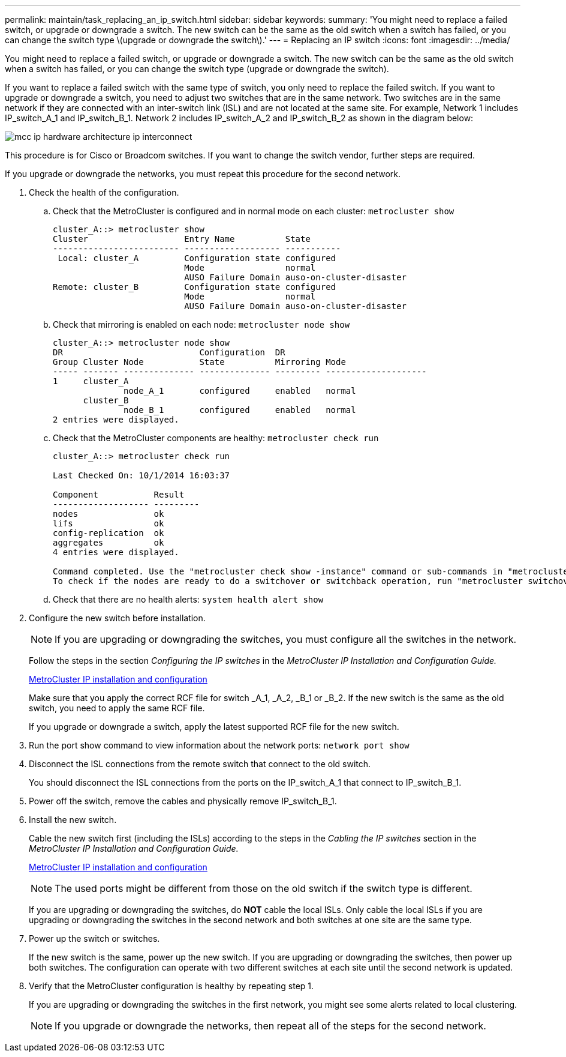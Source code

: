 ---
permalink: maintain/task_replacing_an_ip_switch.html
sidebar: sidebar
keywords: 
summary: 'You might need to replace a failed switch, or upgrade or downgrade a switch. The new switch can be the same as the old switch when a switch has failed, or you can change the switch type \(upgrade or downgrade the switch\).'
---
= Replacing an IP switch
:icons: font
:imagesdir: ../media/

[.lead]
You might need to replace a failed switch, or upgrade or downgrade a switch. The new switch can be the same as the old switch when a switch has failed, or you can change the switch type (upgrade or downgrade the switch).

If you want to replace a failed switch with the same type of switch, you only need to replace the failed switch. If you want to upgrade or downgrade a switch, you need to adjust two switches that are in the same network. Two switches are in the same network if they are connected with an inter-switch link (ISL) and are not located at the same site. For example, Network 1 includes IP_switch_A_1 and IP_switch_B_1. Network 2 includes IP_switch_A_2 and IP_switch_B_2 as shown in the diagram below:

image::../media/mcc_ip_hardware_architecture_ip_interconnect.png[]

This procedure is for Cisco or Broadcom switches. If you want to change the switch vendor, further steps are required.

If you upgrade or downgrade the networks, you must repeat this procedure for the second network.

. Check the health of the configuration.
 .. Check that the MetroCluster is configured and in normal mode on each cluster: `metrocluster show`
+
----
cluster_A::> metrocluster show
Cluster                   Entry Name          State
------------------------- ------------------- -----------
 Local: cluster_A         Configuration state configured
                          Mode                normal
                          AUSO Failure Domain auso-on-cluster-disaster
Remote: cluster_B         Configuration state configured
                          Mode                normal
                          AUSO Failure Domain auso-on-cluster-disaster
----

 .. Check that mirroring is enabled on each node: `metrocluster node show`
+
----
cluster_A::> metrocluster node show
DR                           Configuration  DR
Group Cluster Node           State          Mirroring Mode
----- ------- -------------- -------------- --------- --------------------
1     cluster_A
              node_A_1       configured     enabled   normal
      cluster_B
              node_B_1       configured     enabled   normal
2 entries were displayed.
----

 .. Check that the MetroCluster components are healthy: `metrocluster check run`
+
----
cluster_A::> metrocluster check run

Last Checked On: 10/1/2014 16:03:37

Component           Result
------------------- ---------
nodes               ok
lifs                ok
config-replication  ok
aggregates          ok
4 entries were displayed.

Command completed. Use the "metrocluster check show -instance" command or sub-commands in "metrocluster check" directory for detailed results.
To check if the nodes are ready to do a switchover or switchback operation, run "metrocluster switchover -simulate" or "metrocluster switchback -simulate", respectively.
----

 .. Check that there are no health alerts: `system health alert show`
. Configure the new switch before installation.
+
NOTE: If you are upgrading or downgrading the switches, you must configure all the switches in the network.
+
Follow the steps in the section _Configuring the IP switches_ in the _MetroCluster IP Installation and Configuration Guide._
+
http://docs.netapp.com/ontap-9/topic/com.netapp.doc.dot-mcc-inst-cnfg-ip/home.html[MetroCluster IP installation and configuration]
+
Make sure that you apply the correct RCF file for switch _A_1, _A_2, _B_1 or _B_2. If the new switch is the same as the old switch, you need to apply the same RCF file.
+
If you upgrade or downgrade a switch, apply the latest supported RCF file for the new switch.

. Run the port show command to view information about the network ports: `network port show`
. Disconnect the ISL connections from the remote switch that connect to the old switch.
+
You should disconnect the ISL connections from the ports on the IP_switch_A_1 that connect to IP_switch_B_1.

. Power off the switch, remove the cables and physically remove IP_switch_B_1.
. Install the new switch.
+
Cable the new switch first (including the ISLs) according to the steps in the _Cabling the IP switches_ section in the _MetroCluster IP Installation and Configuration Guide._
+
http://docs.netapp.com/ontap-9/topic/com.netapp.doc.dot-mcc-inst-cnfg-ip/home.html[MetroCluster IP installation and configuration]
+
NOTE: The used ports might be different from those on the old switch if the switch type is different.
+
If you are upgrading or downgrading the switches, do *NOT* cable the local ISLs. Only cable the local ISLs if you are upgrading or downgrading the switches in the second network and both switches at one site are the same type.

. Power up the switch or switches.
+
If the new switch is the same, power up the new switch. If you are upgrading or downgrading the switches, then power up both switches. The configuration can operate with two different switches at each site until the second network is updated.

. Verify that the MetroCluster configuration is healthy by repeating step 1.
+
If you are upgrading or downgrading the switches in the first network, you might see some alerts related to local clustering.
+
NOTE: If you upgrade or downgrade the networks, then repeat all of the steps for the second network.
